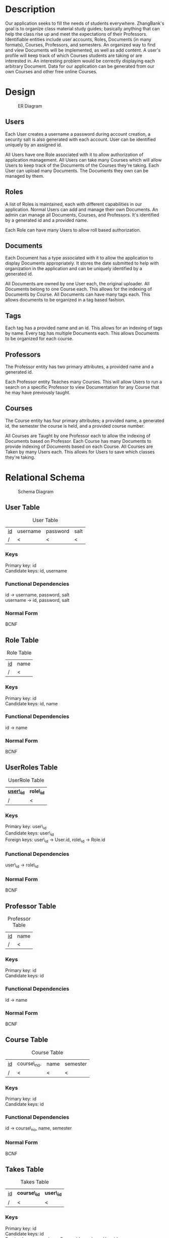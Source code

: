 #+Title:
#+AUTHOR:
#+OPTIONS: toc:nil
#+LATEX_HEADER: \usepackage{fullpage}
#+LATEX_HEADER: \newcommand{\HRule}{\rule{\linewidth}{0.5mm}} 

\input{Title}

\tableofcontents

\pagebreak

* Description

  Our application seeks to fill the needs of students
  everywhere. ZhangBank's goal is to organize class material study
  guides; basically anything that can help the class rise up and meet
  the expectations of their Professors. Identifiable entities include
  user accounts, Roles, Documents (in many formats), Courses,
  Professors, and semesters. An organized way to find and view
  Documents will be implemented, as well as add content. A user's
  profile will keep track of which Courses students are taking or are
  interested in. An interesting problem would be correctly displaying
  each arbitrary Document. Data for our application can be generated
  from our own Courses and other free online Courses.
  
* Design

  #+CAPTION: ER Diagram
  [[file:ERDiagram.png]]
  
** Users
   
   Each User creates a username a password during account creation, a
   security salt is also generated with each account. User can be
   identified uniquely by an assigned id.

   All Users have one Role associated with it to allow authorization
   of application management.  All Users can take many Courses which
   will allow Users to keep track of the Documents of the Courses
   they're taking. Each User can upload many Documents. The Documents
   they own can be managed by them.

** Roles

   A list of Roles is maintained, each with different capabilities in
   our application.  Normal Users can add and manage their own
   Documents. An admin can manage all Documents, Courses, and
   Professors.  It's identified by a generated id and a provided name.

   Each Role can have many Users to allow roll based authorization.

** Documents

   Each Document has a type associated with it to allow the
   application to display Documents appropriately. It stores the date
   submitted to help with organization in the application and can be
   uniquely identified by a generated id.

   All Documents are owned by one User each, the original
   uploader. All Documents belong to one Course each. This allows for
   the indexing of Documents by Course. All Documents can have many
   tags each. This allows documents to be organized in a tag based
   fashion.

** Tags

   Each tag has a provided name and an id. This allows for an indexing
   of tags by name.  Every tag has multiple Documents each. This
   allows Documents to be organized for each course.

** Professors

   The Professor entity has two primary attributes, a provided name
   and a generated id.
   
   Each Professor entity Teaches many Courses. This will allow Users
   to run a search on a specific Professor to view Documentation for
   any Course that he may have previously taught.

** Courses

   The Course entity has four primary attributes; a provided name, a
   generated id, the semester the course is held, and a provided
   course number.

   All Courses are Taught by one Professor each to allow the indexing of
   Documents based on Professor. Each Course has many Documents to
   provide indexing of Documents based on each Course. All Courses
   are Taken by many Users each. This allows for Users to save which
   classes they're taking.

* Relational Schema

  #+CAPTION: Schema Diagram
  [[file:Schema.png]]

** User Table

   #+CAPTION: User Table
   | _id_ | username | password | salt |
   | /    | <        | <        | <    |

*** Keys
    
    Primary key: id\\
    Candidate keys: id, username\\

*** Functional Dependencies

    id \rightarrow username, password, salt\\
    username \rightarrow id, password, salt


*** Normal Form

    BCNF

** Role Table

   #+CAPTION: Role Table
   | _id_ | name |
   | /    | <    |

*** Keys
    
    Primary key: id\\
    Candidate keys: id, name

*** Functional Dependencies

    id \rightarrow name


*** Normal Form

    BCNF

** UserRoles Table

   #+CAPTION: UserRole Table
   | _*user\_id*_ | *role\_id* |
   | /            | <          |

*** Keys
    
    Primary key: user\_id\\
    Candidate keys: user\_id\\
    Foreign keys: user\_id \rightarrow User.id, role\_id \rightarrow Role.id

*** Functional Dependencies

    user\_id \rightarrow role\_id
    

*** Normal Form

    BCNF

** Professor Table

   #+CAPTION: Professor Table
   | _id_ | name |
   | /    | <    |

*** Keys
    
    Primary key: id\\
    Candidate keys: id

*** Functional Dependencies

    id \rightarrow name\\

*** Normal Form
    
    BCNF

** Course Table
   
   #+CAPTION: Course Table
   | _id_ | course\_no. | name | semester |
   | /    | <           | <    | <        |

*** Keys
    
    Primary key: id\\
    Candidate keys: id

*** Functional Dependencies

    id \rightarrow course\_no, name, semester


*** Normal Form

    BCNF

** Takes Table

   #+CAPTION: Takes Table
   | _id_ | *course\_id* | *user\_id* |
   | /    | <            | <          |

*** Keys
    
    Primary key: id\\    
    Candidate keys: id\\
    Foreign keys: course\_id \rightarrow Course.id, user\_id \rightarrow User.id

*** Functional Dependencies

    id \rightarrow course\_id, user\_id


*** Normal Form

    BCNF

** Teaches Table

   #+CAPTION: Teaches Table
   | _*course\_id*_ | *professor\_id* |
   | /              | <               |

*** Keys
    
    Primary key: course\_id\\    
    Candidate keys: course\_id\\
    Foreign keys: course\_id \rightarrow Couse.id , professor\_id \rightarrow Professor.id

*** Functional Dependencies

    id \rightarrow course\_id, professor\_id


*** Normal Form

    BCNF

** Document Table

   #+CAPTION: Document Table
   | _id_ | type | date\_submitted |
   | /    | <    | <               |

*** Keys
    
    Primary key: id\\
    Candidate keys: id

*** Functional Dependencies

    id \rightarrow type, date\_submitted


*** Normal Form

    BCNF 

** UserDocs Table

   #+CAPTION: UserDoc Table
   | *document\_id* | *user\_id* |
   | /              | <          |

*** Keys
    
    Primary key: document\_id\\
    Candidate keys: document\_id\\
    Foreign keys: document\_id \rightarrow Document.id, user\_id \rightarrow User.id

*** Functional Dependencies

    document\_id \rightarrow user\_id


*** Normal Form

    BCNF

** Tag Table

   #+CAPTION: Tag Table
   | _id_ | name |
   | /    | <    |

*** Keys
    
    Primary key: id\\
    Candidate keys: id, name

*** Functional Dependencies

    id \rightarrow name


*** Normal Form

    BCNF

** DocTag Table

   #+CAPTION: DocTag Table
   | _id_ | *document\_id* | *tag\_id* |
   | /    | <              | <         |
   
*** Keys
    
    Primary key: id\\
    Candidate keys: id\\
    Foreign keys: document\_id \rightarrow Document.id, tag\_id \rightarrow Tag.id

*** Functional Dependencies
    
    id \rightarrow document\_id, tag\_id

*** Normal Form

    BCNF
    
* Database
  
** User

#+BEGIN_SRC sql
  CREATE TABLE  "USERS" 
     (    "ID" NUMBER NOT NULL ENABLE, 
          "SALT" VARCHAR2(45) NOT NULL ENABLE, 
          "PW" VARCHAR2(45) NOT NULL ENABLE, 
          "USERNAME" VARCHAR2(50) NOT NULL ENABLE, 
           CONSTRAINT "USERS_PK" PRIMARY KEY ("ID") ENABLE
     )
  /
  
  CREATE OR REPLACE TRIGGER  "BI_USERS" 
    before insert on "USERS"               
    for each row  
  begin   
      select "USERS_SEQ".nextval into :NEW.ID from dual; 
  end; 
  
  /
  ALTER TRIGGER  "BI_USERS" ENABLE
  /
#+END_SRC

** Role

#+BEGIN_SRC sql
  CREATE TABLE  "ROLE" 
     (    "ID" NUMBER, 
          "NAME" VARCHAR2(45), 
           CONSTRAINT "ROLE_PK" PRIMARY KEY ("ID") ENABLE
     )
  /
  
  CREATE OR REPLACE TRIGGER  "BI_ROLE" 
    before insert on "ROLE"               
    for each row  
  begin   
      select "ROLE_SEQ".nextval into :NEW.ID from dual; 
  end; 
  
  /
  ALTER TRIGGER  "BI_ROLE" ENABLE
  /
#+END_SRC

** UserRoles

#+BEGIN_SRC sql
  CREATE TABLE  "USERROLE" 
     (    "USER_ID" NUMBER NOT NULL ENABLE, 
          "ROLE_ID" NUMBER NOT NULL ENABLE, 
           CONSTRAINT "USERROLE_PK" PRIMARY KEY ("USER_ID") ENABLE, 
           CONSTRAINT "USERROLE_FK" FOREIGN KEY ("USER_ID")
            REFERENCES  "USERS" ("ID") ENABLE, 
           CONSTRAINT "USERROLE_FK2" FOREIGN KEY ("ROLE_ID")
            REFERENCES  "ROLE" ("ID") ENABLE
     )
  /
  
  CREATE OR REPLACE TRIGGER  "BI_USERROLE" 
    before insert on "USERROLE"               
    for each row  
  begin   
      select "USERROLE_SEQ".nextval into :NEW.USER_ID from dual; 
  end; 
  
  /
  ALTER TRIGGER  "BI_USERROLE" ENABLE
  /
#+END_SRC

** Professor

#+BEGIN_SRC sql
  CREATE TABLE  "PROFESSOR" 
     (    "NAME" VARCHAR2(50) NOT NULL ENABLE, 
          "ID" NUMBER(*,0) NOT NULL ENABLE, 
          "DEGREE" VARCHAR2(45), 
           PRIMARY KEY ("ID") ENABLE
     )
  /
#+END_SRC

** Course

#+BEGIN_SRC sql
  CREATE TABLE  "COURSE" 
     (    "SEMESTER" VARCHAR2(10) NOT NULL ENABLE, 
          "ID" NUMBER(*,0) NOT NULL ENABLE, 
          "TITLE" VARCHAR2(45) NOT NULL ENABLE, 
          "COURSENUMBER" VARCHAR2(45) NOT NULL ENABLE, 
          "ACADEMICLEVEL" NUMBER, 
          "SUBJECT" VARCHAR2(50) NOT NULL ENABLE, 
           PRIMARY KEY ("ID") ENABLE
     )
  /
#+END_SRC

** Takes

#+BEGIN_SRC sql
  CREATE TABLE  "TAKES" 
     (    "COURSEID" NUMBER NOT NULL ENABLE, 
          "ID" NUMBER NOT NULL ENABLE, 
          "USERID" NUMBER NOT NULL ENABLE, 
           CONSTRAINT "TAKES_PK" PRIMARY KEY ("ID") ENABLE, 
           CONSTRAINT "TAKES_FK" FOREIGN KEY ("COURSEID")
            REFERENCES  "COURSE" ("ID") ENABLE, 
           CONSTRAINT "TAKES_FK2" FOREIGN KEY ("USERID")
            REFERENCES  "USERS" ("ID") ENABLE
     )
  /
  
  CREATE OR REPLACE TRIGGER  "BI_TAKES" 
    before insert on "TAKES"               
    for each row  
  begin   
      select "TAKES_SEQ".nextval into :NEW.ID from dual; 
  end; 
  
  /
  ALTER TRIGGER  "BI_TAKES" ENABLE
  /
#+END_SRC

** Teaches

#+BEGIN_SRC sql
  CREATE TABLE  "TEACHES" 
     (    "PROFID" NUMBER NOT NULL ENABLE, 
          "COURSEID" NUMBER NOT NULL ENABLE, 
           CONSTRAINT "TEACHES_FK" FOREIGN KEY ("PROFID")
            REFERENCES  "PROFESSOR" ("ID") ENABLE, 
           CONSTRAINT "TEACHES_FK2" FOREIGN KEY ("COURSEID")
            REFERENCES  "COURSE" ("ID") ENABLE
     )
  /
  
  CREATE OR REPLACE TRIGGER  "BI_TEACHES" 
    before insert on "TEACHES"               
    for each row  
  begin   
      select "TEACHES_SEQ".nextval into :NEW.ID from dual; 
  end; 
  
  /
  ALTER TRIGGER  "BI_TEACHES" ENABLE
  /
  
#+END_SRC

** UserDocs

#+BEGIN_SRC sql
  CREATE TABLE  "USERDOC" 
     (    "DOCUMENT_ID" NUMBER NOT NULL ENABLE, 
          "USER_ID" NUMBER NOT NULL ENABLE, 
           CONSTRAINT "USERDOC_PK" PRIMARY KEY ("DOCUMENT_ID") ENABLE, 
           CONSTRAINT "USERDOC_FK" FOREIGN KEY ("DOCUMENT_ID")
            REFERENCES  "DOCUMENT" ("ID") ENABLE, 
           CONSTRAINT "USERDOC_FK2" FOREIGN KEY ("USER_ID")
            REFERENCES  "USERS" ("ID") ENABLE
     )
  /
  
  CREATE OR REPLACE TRIGGER  "BI_USERDOC" 
    before insert on "USERDOC"               
    for each row  
  begin   
      select "USERDOC_SEQ".nextval into :NEW.DOCUMENT_ID from dual; 
  end; 
  
  /
  ALTER TRIGGER  "BI_USERDOC" ENABLE
  /
#+END_SRC

** Tag

#+BEGIN_SRC sql
  CREATE TABLE  "TAG" 
     (    "ID" NUMBER NOT NULL ENABLE, 
          "NAME" VARCHAR2(45) NOT NULL ENABLE, 
           CONSTRAINT "TAG_PK" PRIMARY KEY ("ID") ENABLE
     )
  /
  
  CREATE OR REPLACE TRIGGER  "BI_TAG" 
    before insert on "TAG"               
    for each row  
  begin   
      select "TAG_SEQ".nextval into :NEW.ID from dual; 
  end; 
  
  /
  ALTER TRIGGER  "BI_TAG" ENABLE
  /
#+END_SRC

** DocTag

#+BEGIN_SRC sql
  CREATE TABLE  "DOCTAG" 
     (    "ID" NUMBER NOT NULL ENABLE, 
          "DOCUMENT_ID" NUMBER NOT NULL ENABLE, 
          "TAG_ID" NUMBER NOT NULL ENABLE, 
           CONSTRAINT "DOCTAG_PK" PRIMARY KEY ("ID") ENABLE, 
           CONSTRAINT "DOCTAG_FK" FOREIGN KEY ("DOCUMENT_ID")
            REFERENCES  "DOCUMENT" ("ID") ENABLE, 
           CONSTRAINT "DOCTAG_FK2" FOREIGN KEY ("TAG_ID")
            REFERENCES  "TAG" ("ID") ENABLE
     )
  /
  
  CREATE OR REPLACE TRIGGER  "BI_DOCTAG" 
    before insert on "DOCTAG"               
    for each row  
  begin   
      select "DOCTAG_SEQ".nextval into :NEW.ID from dual; 
  end; 
  
  /
  ALTER TRIGGER  "BI_DOCTAG" ENABLE
  /
#+END_SRC

* TODO Views

  1. Design at least one view that accesses two or more base tables.

** Takes

#+BEGIN_SRC sql
  select   "COURSE"."ID" as "ID",
           "COURSE"."SEMESTER" as "SEMESTER",
           "COURSE"."TITLE" as "TITLE",
           "COURSE"."COURSENUMBER" as "COURSENUMBER",
           "COURSE"."ACADEMICLEVEL" as "ACADEMICLEVEL",
           "COURSE"."SUBJECT" as "SUBJECT",
           "TAKES"."ID" as "ID",
           "TAKES"."COURSEID" as "COURSEID",
           "TAKES"."USERID" as "USERID",
           "USERS"."ID" as "ID_1",
           "USERS"."SALT" as "SALT",
           "USERS"."PW" as "PW",
           "USERS"."USERNAME" as "USERNAME" 
   from    "USERS" "USERS",
           "TAKES" "TAKES",
           "COURSE" "COURSE"
#+END_SRC   

** UserDocs

#+BEGIN_SRC sql
  select   "USERS"."ID" as "ID",
           "USERS"."PW" as "PW",
           "USERS"."SALT" as "SALT",
           "USERS"."USERNAME" as "USERNAME",
           "USERDOC"."DOCUMENT_ID" as "DOCUMENT_ID",
           "USERDOC"."USER_ID" as "USER_ID",
           "DOCUMENT"."ID" as "ID",
           "DOCUMENT"."TYPE" as "TYPE" 
   from    "DOCUMENT" "DOCUMENT",
           "USERDOC" "USERDOC",
           "USERS" "USERS"
#+END_SRC

** Document Tags
#+BEGIN_SRC sql
  select   "DOCUMENT"."ID" as "ID",
           "DOCUMENT"."TYPE" as "TYPE",
           "DOCTAG"."ID" as "ID",
           "DOCTAG"."DOCUMENT_ID" as "DOCUMENT_ID",
           "DOCTAG"."TAG_ID" as "TAG_ID",
           "TAG"."ID" as "ID_1",
           "TAG"."NAME" as "NAME" 
   from    "TAG" "TAG",
           "DOCTAG" "DOCTAG",
           "DOCUMENT" "DOCUMENT"
#+END_SRC

** Professor Documents

#+BEGIN_SRC sql   
  select   "PROFESSOR"."ID" as "ID",
           "DOCCOURSE"."COURSEID" as "COURSEID",
           "DOCCOURSE"."DOCID" as "DOCID",
           "COURSE"."ID" as "ID",
           "COURSE"."SEMESTER" as "SEMESTER",
           "COURSE"."TITLE" as "TITLE",
           "COURSE"."COURSENUMBER" as "COURSENUMBER",
           "COURSE"."ACADEMICLEVEL" as "ACADEMICLEVEL",
           "COURSE"."SUBJECT" as "SUBJECT",
           "DOCUMENT"."ID" as "ID_1",
           "DOCUMENT"."TYPE" as "TYPE",
           "TEACHES"."PROFID" as "PROFID",
           "TEACHES"."COURSEID" as "COURSEID",
           "PROFESSOR"."NAME" as "NAME",
           "PROFESSOR"."DEGREE" as "DEGREE" 
   from    "DOCCOURSE" "DOCCOURSE",
           "COURSE" "COURSE",
           "DOCUMENT" "DOCUMENT",
           "TEACHES" "TEACHES",
           "PROFESSOR" "PROFESSOR" 
  group by PROFESSOR.ID
#+END_SRC

** Course Docuements

#+BEGIN_SRC sql
  select   "DOCCOURSE"."COURSEID" as "COURSEID",
           "DOCCOURSE"."DOCID" as "DOCID",
           "DOCUMENT"."ID" as "ID_1",
           "DOCUMENT"."TYPE" as "TYPE",
           "COURSE"."ID" as "ID",
           "COURSE"."SEMESTER" as "SEMESTER",
           "COURSE"."TITLE" as "TITLE",
           "COURSE"."COURSENUMBER" as "COURSENUMBER",
           "COURSE"."ACADEMICLEVEL" as "ACADEMICLEVEL",
           "COURSE"."SUBJECT" as "SUBJECT" 
   from    "COURSE" "COURSE",
           "DOCCOURSE" "DOCCOURSE",
           "DOCUMENT" "DOCUMENT"
#+END_SRC

** User Roles

#+BEGIN_SRC sql
  select   "USERS"."ID" as "ID",
           "USERS"."SALT" as "SALT",
           "USERS"."PW" as "PW",
           "USERS"."USERNAME" as "USERNAME",
           "USERROLE"."USER_ID" as "USER_ID",
           "USERROLE"."ROLE_ID" as "ROLE_ID",
           "ROLE"."ID" as "ID",
           "ROLE"."NAME" as "NAME" 
   from    "ROLE" "ROLE",
           "USERROLE" "USERROLE",
           "USERS" "USERS"
#+END_SRC

* Spool
  
#+BEGIN_EXAMPLE
  SQL>   CREATE TABLE  "USERS"
    2       (    "ID" NUMBER NOT NULL ENABLE,
    3            "SALT" VARCHAR2(45) NOT NULL ENABLE,
    4            "PW" VARCHAR2(45) NOT NULL ENABLE,
    5            "USERNAME" VARCHAR2(50) NOT NULL ENABLE,
    6             CONSTRAINT "USERS_PK" PRIMARY KEY ("ID") ENABLE
    7       )
    8    /
  
  Table created.
  
  SQL> 
  SQL>   CREATE OR REPLACE TRIGGER  "BI_USERS"
    2      before insert on "USERS"
    3      for each row
    4    begin
    5        select "USERS_SEQ".nextval into :NEW.ID from dual;
    6    end;
    7  
    8    /
  
  Warning: Trigger created with compilation errors.
  
  SQL>   ALTER TRIGGER  "BI_USERS" ENABLE
    2    /
  
  Trigger altered.
  
  SQL> 
  SQL>   CREATE TABLE  "ROLE"
    2       (    "ID" NUMBER,
    3            "NAME" VARCHAR2(45),
    4             CONSTRAINT "ROLE_PK" PRIMARY KEY ("ID") ENABLE
    5       )
    6    /
  
  Table created.
  
  SQL> 
  SQL>   CREATE OR REPLACE TRIGGER  "BI_ROLE"
    2      before insert on "ROLE"
    3      for each row
    4    begin
    5        select "ROLE_SEQ".nextval into :NEW.ID from dual;
    6    end;
    7  
    8    /
  
  Warning: Trigger created with compilation errors.
  
  SQL>   ALTER TRIGGER  "BI_ROLE" ENABLE
    2    /
  
  Trigger altered.
  
  SQL> 
  SQL>   CREATE TABLE  "USERROLE"
    2       (    "USER_ID" NUMBER NOT NULL ENABLE,
    3            "ROLE_ID" NUMBER NOT NULL ENABLE,
    4             CONSTRAINT "USERROLE_PK" PRIMARY KEY ("USER_ID") ENABLE,
    5             CONSTRAINT "USERROLE_FK" FOREIGN KEY ("USER_ID")
    6              REFERENCES  "USERS" ("ID") ENABLE,
    7             CONSTRAINT "USERROLE_FK2" FOREIGN KEY ("ROLE_ID")
    8              REFERENCES  "ROLE" ("ID") ENABLE
    9       )
   10    /
  
  Table created.
  
  SQL> 
  SQL>   CREATE OR REPLACE TRIGGER  "BI_USERROLE"
    2      before insert on "USERROLE"
    3      for each row
    4    begin
    5        select "USERROLE_SEQ".nextval into :NEW.USER_ID from dual;
    6    end;
    7  
    8    /
  
  Warning: Trigger created with compilation errors.
  
  SQL>   ALTER TRIGGER  "BI_USERROLE" ENABLE
    2    /
  
  Trigger altered.
  
  SQL> 
  SQL>   CREATE TABLE  "PROFESSOR"
    2       (    "NAME" VARCHAR2(50) NOT NULL ENABLE,
    3            "ID" NUMBER(*,0) NOT NULL ENABLE,
    4            "DEGREE" VARCHAR2(45),
    5             PRIMARY KEY ("ID") ENABLE
    6       )
    7    /
  
  Table created.
  
  SQL> 
  SQL> #+BEGIN_SRC sql
  SP2-0734: unknown command beginning "+BEGIN_SRC..." - rest of line ignored.
  SQL>   CREATE TABLE  "COURSE"
    2       (    "SEMESTER" VARCHAR2(10) NOT NULL ENABLE,
    3            "ID" NUMBER(*,0) NOT NULL ENABLE,
    4            "TITLE" VARCHAR2(45) NOT NULL ENABLE,
    5            "COURSENUMBER" VARCHAR2(45) NOT NULL ENABLE,
    6            "ACADEMICLEVEL" NUMBER,
    7            "SUBJECT" VARCHAR2(50) NOT NULL ENABLE,
    8             PRIMARY KEY ("ID") ENABLE
    9       )
   10    /
  
  Table created.
  
  SQL> 
  SQL>   CREATE TABLE  "TAKES"
    2       (    "COURSEID" NUMBER NOT NULL ENABLE,
    3            "ID" NUMBER NOT NULL ENABLE,
    4            "USERID" NUMBER NOT NULL ENABLE,
    5             CONSTRAINT "TAKES_PK" PRIMARY KEY ("ID") ENABLE,
    6             CONSTRAINT "TAKES_FK" FOREIGN KEY ("COURSEID")
    7              REFERENCES  "COURSE" ("ID") ENABLE,
    8             CONSTRAINT "TAKES_FK2" FOREIGN KEY ("USERID")
    9              REFERENCES  "USERS" ("ID") ENABLE
   10       )
   11    /
  
  Table created.
  
  SQL> 
  SQL>   CREATE OR REPLACE TRIGGER  "BI_TAKES"
    2      before insert on "TAKES"
    3      for each row
    4    begin
    5        select "TAKES_SEQ".nextval into :NEW.ID from dual;
    6    end;
    7  
    8    /
  
  Warning: Trigger created with compilation errors.
  
  SQL>   ALTER TRIGGER  "BI_TAKES" ENABLE
    2    /
  
  Trigger altered.
  
  SQL> 
  SQL>   CREATE TABLE  "TEACHES"
    2       (    "PROFID" NUMBER NOT NULL ENABLE,
    3            "COURSEID" NUMBER NOT NULL ENABLE,
    4             CONSTRAINT "TEACHES_FK" FOREIGN KEY ("PROFID")
    5              REFERENCES  "PROFESSOR" ("ID") ENABLE,
    6             CONSTRAINT "TEACHES_FK2" FOREIGN KEY ("COURSEID")
    7              REFERENCES  "COURSE" ("ID") ENABLE
    8       )
    9    /
  
  Table created.
  
  SQL> 
  SQL>   CREATE OR REPLACE TRIGGER  "BI_TEACHES"
    2      before insert on "TEACHES"
    3      for each row
    4    begin
    5        select "TEACHES_SEQ".nextval into :NEW.ID from dual;
    6    end;
    7  
    8    /
  
  Warning: Trigger created with compilation errors.
  
  SQL>   ALTER TRIGGER  "BI_TEACHES" ENABLE
    2    /
  
  Trigger altered.
  
  SQL> 
  SQL>   CREATE TABLE  "USERDOC"
    2       (    "DOCUMENT_ID" NUMBER NOT NULL ENABLE,
    3            "USER_ID" NUMBER NOT NULL ENABLE,
    4             CONSTRAINT "USERDOC_PK" PRIMARY KEY ("DOCUMENT_ID") ENABLE,
    5             CONSTRAINT "USERDOC_FK" FOREIGN KEY ("DOCUMENT_ID")
    6              REFERENCES  "DOCUMENT" ("ID") ENABLE,
    7             CONSTRAINT "USERDOC_FK2" FOREIGN KEY ("USER_ID")
    8              REFERENCES  "USERS" ("ID") ENABLE
    9       )
   10    /
              REFERENCES  "DOCUMENT" ("ID") ENABLE,
                          *
  ERROR at line 6:
  ORA-00942: table or view does not exist 
  
  
  SQL> 
  SQL>   CREATE OR REPLACE TRIGGER  "BI_USERDOC"
    2      before insert on "USERDOC"
    3      for each row
    4    begin
    5        select "USERDOC_SEQ".nextval into :NEW.DOCUMENT_ID from dual;
    6    end;
    7  
    8    /
      before insert on "USERDOC"
                       *
  ERROR at line 2:
  ORA-00942: table or view does not exist 
  
  
  SQL>   ALTER TRIGGER  "BI_USERDOC" ENABLE
    2    /
    ALTER TRIGGER  "BI_USERDOC" ENABLE
  ,*
  ERROR at line 1:
  ORA-04080: trigger 'BI_USERDOC' does not exist 
  
  
  SQL> 
  SQL>   CREATE TABLE  "TAG"
    2       (    "ID" NUMBER NOT NULL ENABLE,
    3            "NAME" VARCHAR2(45) NOT NULL ENABLE,
    4             CONSTRAINT "TAG_PK" PRIMARY KEY ("ID") ENABLE
    5       )
    6    /
  
  Table created.
  
  SQL> 
  SQL>   CREATE OR REPLACE TRIGGER  "BI_TAG"
    2      before insert on "TAG"
    3      for each row
    4    begin
    5        select "TAG_SEQ".nextval into :NEW.ID from dual;
    6    end;
    7  
    8    /
  
  Warning: Trigger created with compilation errors.
  
  SQL>   ALTER TRIGGER  "BI_TAG" ENABLE
    2    /
  
  Trigger altered.
  
  SQL> 
  SQL>   CREATE TABLE  "DOCTAG"
    2       (    "ID" NUMBER NOT NULL ENABLE,
    3            "DOCUMENT_ID" NUMBER NOT NULL ENABLE,
    4            "TAG_ID" NUMBER NOT NULL ENABLE,
    5             CONSTRAINT "DOCTAG_PK" PRIMARY KEY ("ID") ENABLE,
    6             CONSTRAINT "DOCTAG_FK" FOREIGN KEY ("DOCUMENT_ID")
    7              REFERENCES  "DOCUMENT" ("ID") ENABLE,
    8             CONSTRAINT "DOCTAG_FK2" FOREIGN KEY ("TAG_ID")
    9              REFERENCES  "TAG" ("ID") ENABLE
   10       )
   11    /
              REFERENCES  "DOCUMENT" ("ID") ENABLE,
                          *
  ERROR at line 7:
  ORA-00942: table or view does not exist 
  
  
  SQL> 
  SQL>   CREATE OR REPLACE TRIGGER  "BI_DOCTAG"
    2      before insert on "DOCTAG"
    3      for each row
    4    begin
    5        select "DOCTAG_SEQ".nextval into :NEW.ID from dual;
    6    end;
    7  
    8    /
      before insert on "DOCTAG"
                       *
  ERROR at line 2:
  ORA-00942: table or view does not exist 
  
  
  SQL>   ALTER TRIGGER  "BI_DOCTAG" ENABLE
    2    /
    ALTER TRIGGER  "BI_DOCTAG" ENABLE
  ,*
  ERROR at line 1:
  ORA-04080: trigger 'BI_DOCTAG' does not exist 
  
  
  SQL> Spool off
#+END_EXAMPLE

* TODO SQL Queries

  1. Multiple table query;

  2. Nested query (both correlated and not correlated);

  3. Query using Union, Intersect, and minus

  4. Query using exist, not exist, IN, NOT IN, ALL, etc.;

  5. Query with aggregate functions, group by, sort by, and having; (f) Query that has a complex from clause; and

  6. Query using a view.

** TODO Updates

   1. Insert tuples to a table (both single tuple and by a query);

   2. Delete tuples from a table (both single tuple and by a query);

   3. Updates that changes existing tuples (both single tuple and by a query); and

   4. Updates that cause a trigger to be fired.   

* TODO Triggers

  1. Design and test at least one trigger.

* TODO Investigation Report

  1. Design and perform some experiments to investigate view
     update. These experiments should try to perform various types of
     update on various type of views, and investigate if and how data
     can be updated through using views.

  2. Test queries that can be used in your application program. Think
     how to retrieve data to provide services of your application
     program.
